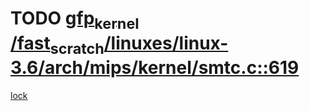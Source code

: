 * TODO [[view:/fast_scratch/linuxes/linux-3.6/arch/mips/kernel/smtc.c::face=ovl-face1::linb=619::colb=47::cole=57][gfp_kernel /fast_scratch/linuxes/linux-3.6/arch/mips/kernel/smtc.c::619]]
[[view:/fast_scratch/linuxes/linux-3.6/arch/mips/kernel/smtc.c::face=ovl-face2::linb=406::colb=1::cole=15][lock]]

